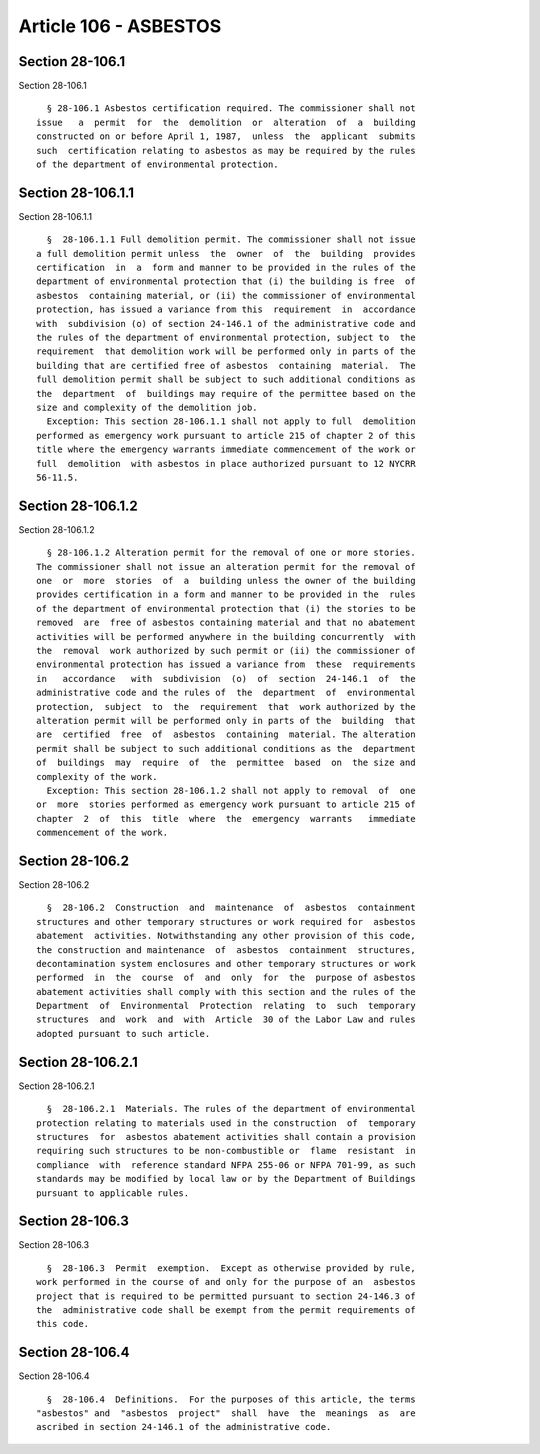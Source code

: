 Article 106 - ASBESTOS
======================

Section 28-106.1
----------------

Section 28-106.1 ::    
        
     
        § 28-106.1 Asbestos certification required. The commissioner shall not
      issue   a  permit  for  the  demolition  or  alteration  of  a  building
      constructed on or before April 1, 1987,  unless  the  applicant  submits
      such  certification relating to asbestos as may be required by the rules
      of the department of environmental protection.
    
    
    
    
    
    
    

Section 28-106.1.1
------------------

Section 28-106.1.1 ::    
        
     
        §  28-106.1.1 Full demolition permit. The commissioner shall not issue
      a full demolition permit unless  the  owner  of  the  building  provides
      certification  in  a  form and manner to be provided in the rules of the
      department of environmental protection that (i) the building is free  of
      asbestos  containing material, or (ii) the commissioner of environmental
      protection, has issued a variance from this  requirement  in  accordance
      with  subdivision (o) of section 24-146.1 of the administrative code and
      the rules of the department of environmental protection, subject to  the
      requirement  that demolition work will be performed only in parts of the
      building that are certified free of asbestos  containing  material.  The
      full demolition permit shall be subject to such additional conditions as
      the  department  of  buildings may require of the permittee based on the
      size and complexity of the demolition job.
        Exception: This section 28-106.1.1 shall not apply to full  demolition
      performed as emergency work pursuant to article 215 of chapter 2 of this
      title where the emergency warrants immediate commencement of the work or
      full  demolition  with asbestos in place authorized pursuant to 12 NYCRR
      56-11.5.
    
    
    
    
    
    
    

Section 28-106.1.2
------------------

Section 28-106.1.2 ::    
        
     
        § 28-106.1.2 Alteration permit for the removal of one or more stories.
      The commissioner shall not issue an alteration permit for the removal of
      one  or  more  stories  of  a  building unless the owner of the building
      provides certification in a form and manner to be provided in the  rules
      of the department of environmental protection that (i) the stories to be
      removed  are  free of asbestos containing material and that no abatement
      activities will be performed anywhere in the building concurrently  with
      the  removal  work authorized by such permit or (ii) the commissioner of
      environmental protection has issued a variance from  these  requirements
      in   accordance   with  subdivision  (o)  of  section  24-146.1  of  the
      administrative code and the rules of  the  department  of  environmental
      protection,  subject  to  the  requirement  that  work authorized by the
      alteration permit will be performed only in parts of the  building  that
      are  certified  free  of  asbestos  containing  material. The alteration
      permit shall be subject to such additional conditions as the  department
      of  buildings  may  require  of  the  permittee  based  on  the size and
      complexity of the work.
        Exception: This section 28-106.1.2 shall not apply to removal  of  one
      or  more  stories performed as emergency work pursuant to article 215 of
      chapter  2  of  this  title  where  the  emergency  warrants   immediate
      commencement of the work.
    
    
    
    
    
    
    

Section 28-106.2
----------------

Section 28-106.2 ::    
        
     
        §  28-106.2  Construction  and  maintenance  of  asbestos  containment
      structures and other temporary structures or work required for  asbestos
      abatement  activities. Notwithstanding any other provision of this code,
      the construction and maintenance  of  asbestos  containment  structures,
      decontamination system enclosures and other temporary structures or work
      performed  in  the  course  of  and  only  for  the  purpose of asbestos
      abatement activities shall comply with this section and the rules of the
      Department  of  Environmental  Protection  relating  to  such  temporary
      structures  and  work  and  with  Article  30 of the Labor Law and rules
      adopted pursuant to such article.
    
    
    
    
    
    
    

Section 28-106.2.1
------------------

Section 28-106.2.1 ::    
        
     
        §  28-106.2.1  Materials. The rules of the department of environmental
      protection relating to materials used in the construction  of  temporary
      structures  for  asbestos abatement activities shall contain a provision
      requiring such structures to be non-combustible or  flame  resistant  in
      compliance  with  reference standard NFPA 255-06 or NFPA 701-99, as such
      standards may be modified by local law or by the Department of Buildings
      pursuant to applicable rules.
    
    
    
    
    
    
    

Section 28-106.3
----------------

Section 28-106.3 ::    
        
     
        §  28-106.3  Permit  exemption.  Except as otherwise provided by rule,
      work performed in the course of and only for the purpose of an  asbestos
      project that is required to be permitted pursuant to section 24-146.3 of
      the  administrative code shall be exempt from the permit requirements of
      this code.
    
    
    
    
    
    
    

Section 28-106.4
----------------

Section 28-106.4 ::    
        
     
        §  28-106.4  Definitions.  For the purposes of this article, the terms
      "asbestos" and  "asbestos  project"  shall  have  the  meanings  as  are
      ascribed in section 24-146.1 of the administrative code.
    
    
    
    
    
    
    

